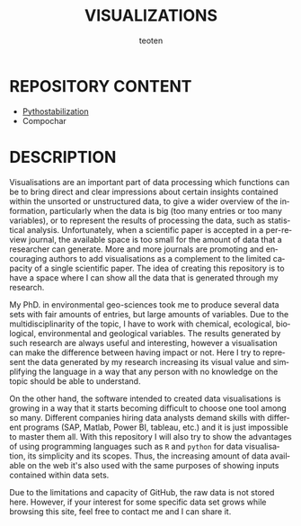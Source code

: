 #+OPTIONS:    H:3 num:nil toc:2 \n:nil @:t ::t |:t -:t f:t *:t TeX:t LaTeX:t skip:t d:(HIDE) tags:not-in-toc
#+STARTUP:    align fold nodlcheck hidestars oddeven lognotestate 
#+TITLE:    VISUALIZATIONS
#+AUTHOR:    teoten
#+EMAIL:     teoten@gmail.com
#+LANGUAGE:   en
#+STYLE:      <style type="text/css">#outline-container-introduction{ clear:both; }</style>
#+BABEL: :exports both

* REPOSITORY CONTENT
   - [[./Pythostabilization/Pythostabilization.org][Pythostabilization]]
   - Compochar

* DESCRIPTION

Visualisations are an important part of data processing which functions
can be to bring direct and clear impressions about certain insights 
contained within the unsorted or unstructured data, to give a wider 
overview of the information, particularly when the data is big (too many
entries or too many variables), or to represent the results of processing
the data, such as statistical analysis. Unfortunately, when a scientific 
paper is accepted in a per-review journal, the available space is too
small for the amount of data that a researcher can generate. More and
more journals are promoting and encouraging authors to add visualisations
as a complement to the limited capacity of a single scientific paper. The
idea of creating this repository is to have a space where I can show all
the data that is generated through my research. 

My PhD. in environmental geo-sciences took me to produce several data sets
with fair amounts of entries, but large amounts of variables. Due to the
multidisciplinarity of the topic, I have to work with chemical, ecological,
biological, environmental and geological variables. The results generated
by such research are always useful and interesting, however a visualisation
can make the difference between having impact or not. Here I try to
represent the data generated by my research increasing its visual value
and simplifying the language in a way that any person with no knowledge
on the topic should be able to understand.

On the other hand, the software intended to created data visualisations
is growing in a way that it starts becoming difficult to choose one tool
among so many. Different companies hiring data analysts demand skills with
different programs (SAP, Matlab, Power BI, tableau, etc.) and it is just
impossible to master them all. With this repository I will also try to 
show the advantages of using programming languages such as =R= and 
=python= for data visualisation, its simplicity and its scopes. Thus, the
increasing amount of data available on the web it's also used with the
same purposes of showing inputs contained within data sets.

Due to the limitations and capacity of GitHub, the raw data is not stored
here. However, if your interest for some specific data set grows while
browsing this site, feel free to contact me and I can share it.
